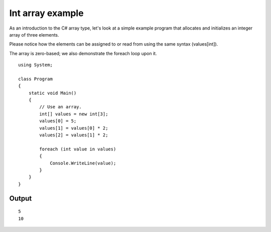﻿



=================
Int array example
=================

As an introduction to the C# array type, let's look at a simple example program
that allocates and initializes an integer array of three elements.

Please notice how the elements can be assigned to or read from using the same
syntax (values[int]).

The array is zero-based; we also demonstrate the foreach loop upon it.


::


    using System;

    class Program
    {
        static void Main()
        {
            // Use an array.
            int[] values = new int[3];
            values[0] = 5;
            values[1] = values[0] * 2;
            values[2] = values[1] * 2;

            foreach (int value in values)
            {
                Console.WriteLine(value);
            }
        }
    }

Output
======


::

    5
    10



